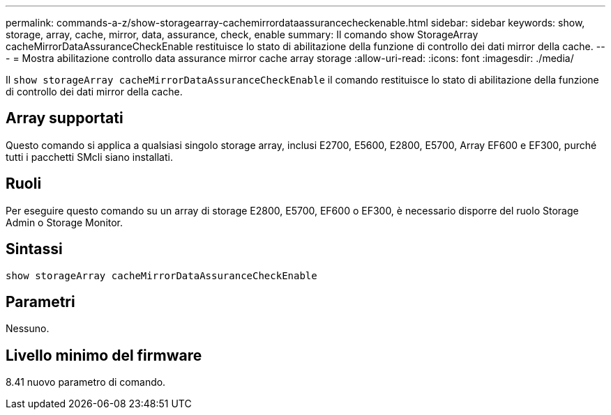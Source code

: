 ---
permalink: commands-a-z/show-storagearray-cachemirrordataassurancecheckenable.html 
sidebar: sidebar 
keywords: show, storage, array, cache, mirror, data, assurance, check, enable 
summary: Il comando show StorageArray cacheMirrorDataAssuranceCheckEnable restituisce lo stato di abilitazione della funzione di controllo dei dati mirror della cache. 
---
= Mostra abilitazione controllo data assurance mirror cache array storage
:allow-uri-read: 
:icons: font
:imagesdir: ./media/


[role="lead"]
Il `show storageArray cacheMirrorDataAssuranceCheckEnable` il comando restituisce lo stato di abilitazione della funzione di controllo dei dati mirror della cache.



== Array supportati

Questo comando si applica a qualsiasi singolo storage array, inclusi E2700, E5600, E2800, E5700, Array EF600 e EF300, purché tutti i pacchetti SMcli siano installati.



== Ruoli

Per eseguire questo comando su un array di storage E2800, E5700, EF600 o EF300, è necessario disporre del ruolo Storage Admin o Storage Monitor.



== Sintassi

[listing]
----
show storageArray cacheMirrorDataAssuranceCheckEnable
----


== Parametri

Nessuno.



== Livello minimo del firmware

8.41 nuovo parametro di comando.
